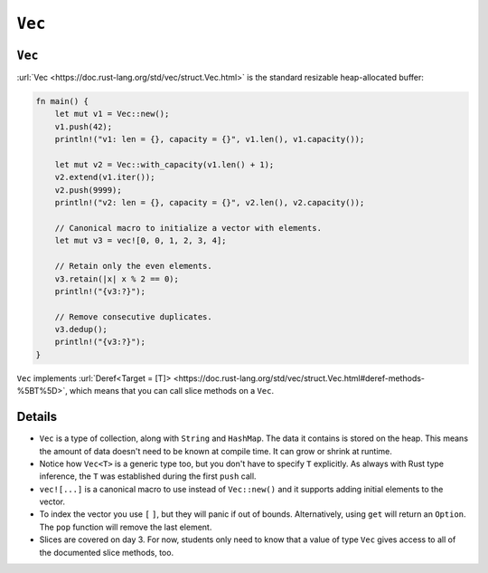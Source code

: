 =========
``Vec``
=========

---------
``Vec``
---------

:url:`Vec <https://doc.rust-lang.org/std/vec/struct.Vec.html>` is the
standard resizable heap-allocated buffer:

.. code:: rust,editable

   fn main() {
       let mut v1 = Vec::new();
       v1.push(42);
       println!("v1: len = {}, capacity = {}", v1.len(), v1.capacity());

       let mut v2 = Vec::with_capacity(v1.len() + 1);
       v2.extend(v1.iter());
       v2.push(9999);
       println!("v2: len = {}, capacity = {}", v2.len(), v2.capacity());

       // Canonical macro to initialize a vector with elements.
       let mut v3 = vec![0, 0, 1, 2, 3, 4];

       // Retain only the even elements.
       v3.retain(|x| x % 2 == 0);
       println!("{v3:?}");

       // Remove consecutive duplicates.
       v3.dedup();
       println!("{v3:?}");
   }

``Vec`` implements
:url:`Deref<Target = [T]> <https://doc.rust-lang.org/std/vec/struct.Vec.html#deref-methods-%5BT%5D>`,
which means that you can call slice methods on a ``Vec``.

.. raw:: html

---------
Details
---------

-  ``Vec`` is a type of collection, along with ``String`` and
   ``HashMap``. The data it contains is stored on the heap. This means
   the amount of data doesn't need to be known at compile time. It can
   grow or shrink at runtime.
-  Notice how ``Vec<T>`` is a generic type too, but you don't have to
   specify ``T`` explicitly. As always with Rust type inference, the
   ``T`` was established during the first ``push`` call.
-  ``vec![...]`` is a canonical macro to use instead of ``Vec::new()``
   and it supports adding initial elements to the vector.
-  To index the vector you use ``[`` ``]``, but they will panic if out
   of bounds. Alternatively, using ``get`` will return an ``Option``.
   The ``pop`` function will remove the last element.
-  Slices are covered on day 3. For now, students only need to know that
   a value of type ``Vec`` gives access to all of the documented slice
   methods, too.

.. raw:: html

